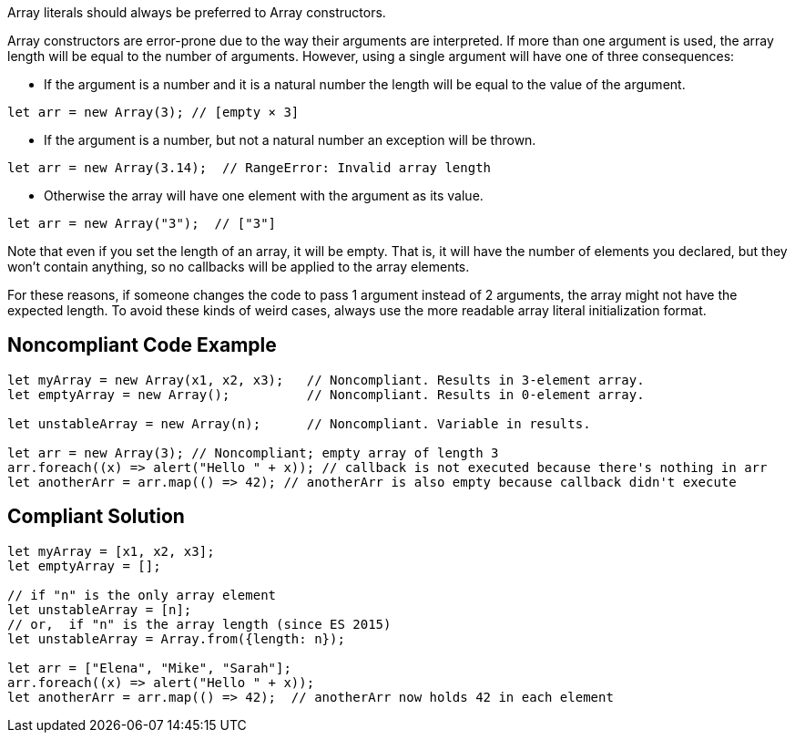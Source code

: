 Array literals should always be preferred to Array constructors.


Array constructors are error-prone due to the way their arguments are interpreted. If more than one argument is used, the array length will be equal to the number of arguments. However, using a single argument will have one of three consequences:

* If the argument is a number and it is a natural number the length will be equal to the value of the argument.

----
let arr = new Array(3); // [empty × 3]
----

* If the argument is a number, but not a natural number an exception will be thrown.

----
let arr = new Array(3.14);  // RangeError: Invalid array length
----

* Otherwise the array will have one element with the argument as its value.

----
let arr = new Array("3");  // ["3"]
----

Note that even if you set the length of an array, it will be empty. That is, it will have the number of elements you declared, but they won't contain anything, so no callbacks will be applied to the array elements.


For these reasons, if someone changes the code to pass 1 argument instead of 2 arguments, the array might not have the expected length. To avoid these kinds of weird cases, always use the more readable array literal initialization format.


== Noncompliant Code Example

----
let myArray = new Array(x1, x2, x3);   // Noncompliant. Results in 3-element array.
let emptyArray = new Array();          // Noncompliant. Results in 0-element array.

let unstableArray = new Array(n);      // Noncompliant. Variable in results.

let arr = new Array(3); // Noncompliant; empty array of length 3
arr.foreach((x) => alert("Hello " + x)); // callback is not executed because there's nothing in arr
let anotherArr = arr.map(() => 42); // anotherArr is also empty because callback didn't execute
----


== Compliant Solution

----
let myArray = [x1, x2, x3];
let emptyArray = [];

// if "n" is the only array element 
let unstableArray = [n];
// or,  if "n" is the array length (since ES 2015)
let unstableArray = Array.from({length: n});

let arr = ["Elena", "Mike", "Sarah"];
arr.foreach((x) => alert("Hello " + x));
let anotherArr = arr.map(() => 42);  // anotherArr now holds 42 in each element
----


